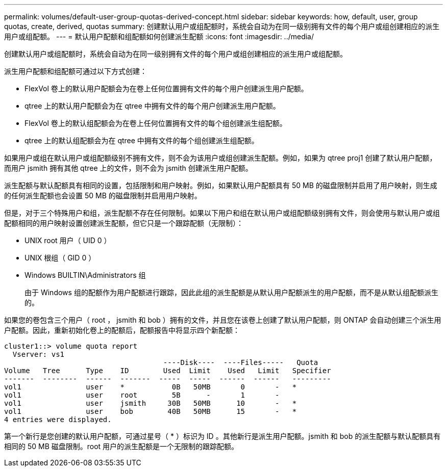 ---
permalink: volumes/default-user-group-quotas-derived-concept.html 
sidebar: sidebar 
keywords: how, default, user, group quotas, create, derived, quotas 
summary: 创建默认用户或组配额时，系统会自动为在同一级别拥有文件的每个用户或组创建相应的派生用户或组配额。 
---
= 默认用户配额和组配额如何创建派生配额
:icons: font
:imagesdir: ../media/


[role="lead"]
创建默认用户或组配额时，系统会自动为在同一级别拥有文件的每个用户或组创建相应的派生用户或组配额。

派生用户配额和组配额可通过以下方式创建：

* FlexVol 卷上的默认用户配额会为在卷上任何位置拥有文件的每个用户创建派生用户配额。
* qtree 上的默认用户配额会为在 qtree 中拥有文件的每个用户创建派生用户配额。
* FlexVol 卷上的默认组配额会为在卷上任何位置拥有文件的每个组创建派生组配额。
* qtree 上的默认组配额会为在 qtree 中拥有文件的每个组创建派生组配额。


如果用户或组在默认用户或组配额级别不拥有文件，则不会为该用户或组创建派生配额。例如，如果为 qtree proj1 创建了默认用户配额，而用户 jsmith 拥有其他 qtree 上的文件，则不会为 jsmith 创建派生用户配额。

派生配额与默认配额具有相同的设置，包括限制和用户映射。例如，如果默认用户配额具有 50 MB 的磁盘限制并启用了用户映射，则生成的任何派生配额也会设置 50 MB 的磁盘限制并启用用户映射。

但是，对于三个特殊用户和组，派生配额不存在任何限制。如果以下用户和组在默认用户或组配额级别拥有文件，则会使用与默认用户或组配额相同的用户映射设置创建派生配额，但它只是一个跟踪配额（无限制）：

* UNIX root 用户（ UID 0 ）
* UNIX 根组（ GID 0 ）
* Windows BUILTIN\Administrators 组
+
由于 Windows 组的配额作为用户配额进行跟踪，因此此组的派生配额是从默认用户配额派生的用户配额，而不是从默认组配额派生的。



如果您的卷包含三个用户（ root ， jsmith 和 bob ）拥有的文件，并且您在该卷上创建了默认用户配额，则 ONTAP 会自动创建三个派生用户配额。因此，重新初始化卷上的配额后，配额报告中将显示四个新配额：

[listing]
----
cluster1::> volume quota report
  Vserver: vs1
                                     ----Disk----  ----Files-----   Quota
Volume   Tree      Type    ID        Used  Limit    Used   Limit   Specifier
-------  --------  ------  -------  -----  -----  ------  ------   ---------
vol1               user    *           0B   50MB       0       -   *
vol1               user    root        5B      -       1       -
vol1               user    jsmith     30B   50MB      10       -   *
vol1               user    bob        40B   50MB      15       -   *
4 entries were displayed.
----
第一个新行是您创建的默认用户配额，可通过星号（ * ）标识为 ID 。其他新行是派生用户配额。jsmith 和 bob 的派生配额与默认配额具有相同的 50 MB 磁盘限制。root 用户的派生配额是一个无限制的跟踪配额。
